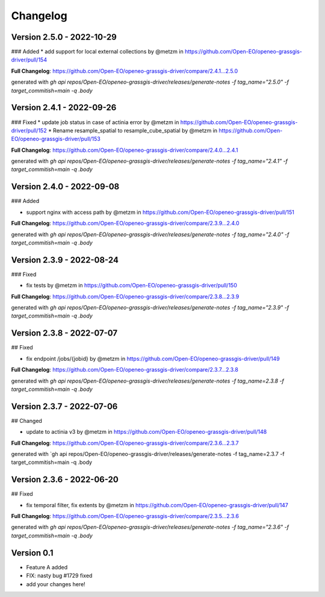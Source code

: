 =========
Changelog
=========


Version 2.5.0 - 2022-10-29
==========================
### Added
* add support for local external collections by @metzm in https://github.com/Open-EO/openeo-grassgis-driver/pull/154

**Full Changelog**: https://github.com/Open-EO/openeo-grassgis-driver/compare/2.4.1...2.5.0

generated with `gh api repos/Open-EO/openeo-grassgis-driver/releases/generate-notes -f tag_name="2.5.0" -f target_commitish=main -q .body`


Version 2.4.1 - 2022-09-26
==========================
### Fixed
* update job status in case of actinia error by @metzm in https://github.com/Open-EO/openeo-grassgis-driver/pull/152
* Rename resample_spatial to resample_cube_spatial by @metzm in https://github.com/Open-EO/openeo-grassgis-driver/pull/153

**Full Changelog**: https://github.com/Open-EO/openeo-grassgis-driver/compare/2.4.0...2.4.1

generated with `gh api repos/Open-EO/openeo-grassgis-driver/releases/generate-notes -f tag_name="2.4.1" -f target_commitish=main -q .body` 


Version 2.4.0 - 2022-09-08
==========================
### Added

* support nginx with access path by @metzm in https://github.com/Open-EO/openeo-grassgis-driver/pull/151

**Full Changelog**: https://github.com/Open-EO/openeo-grassgis-driver/compare/2.3.9...2.4.0

generated with `gh api repos/Open-EO/openeo-grassgis-driver/releases/generate-notes -f tag_name="2.4.0" -f target_commitish=main -q .body`


Version 2.3.9 - 2022-08-24
==========================
### Fixed

* fix tests by @metzm in https://github.com/Open-EO/openeo-grassgis-driver/pull/150

**Full Changelog**: https://github.com/Open-EO/openeo-grassgis-driver/compare/2.3.8...2.3.9

generated with `gh api repos/Open-EO/openeo-grassgis-driver/releases/generate-notes -f tag_name="2.3.9" -f target_commitish=main -q .body` 


Version 2.3.8 - 2022-07-07
==========================
## Fixed

* fix endpoint /jobs/{jobid} by @metzm in https://github.com/Open-EO/openeo-grassgis-driver/pull/149

**Full Changelog**: https://github.com/Open-EO/openeo-grassgis-driver/compare/2.3.7...2.3.8

generated with `gh api repos/Open-EO/openeo-grassgis-driver/releases/generate-notes -f tag_name=2.3.8 -f target_commitish=main -q .body` 


Version 2.3.7 - 2022-07-06
==========================
## Changed

* update to actinia v3 by @metzm in https://github.com/Open-EO/openeo-grassgis-driver/pull/148

**Full Changelog**: https://github.com/Open-EO/openeo-grassgis-driver/compare/2.3.6...2.3.7

generated with `gh api repos/Open-EO/openeo-grassgis-driver/releases/generate-notes -f tag_name=2.3.7 -f target_commitish=main -q .body


Version 2.3.6 - 2022-06-20
==========================
## Fixed
 
* fix temporal filter, fix extents by @metzm in https://github.com/Open-EO/openeo-grassgis-driver/pull/147


**Full Changelog**: https://github.com/Open-EO/openeo-grassgis-driver/compare/2.3.5...2.3.6

generated with `gh api repos/Open-EO/openeo-grassgis-driver/releases/generate-notes -f tag_name="2.3.6" -f target_commitish=main -q .body`

Version 0.1
===========

- Feature A added
- FIX: nasty bug #1729 fixed
- add your changes here!

